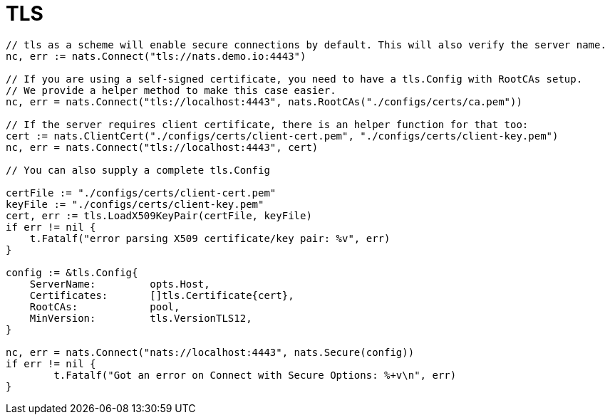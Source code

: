 = TLS
:source-language: go

[source]
----
// tls as a scheme will enable secure connections by default. This will also verify the server name.
nc, err := nats.Connect("tls://nats.demo.io:4443")

// If you are using a self-signed certificate, you need to have a tls.Config with RootCAs setup.
// We provide a helper method to make this case easier.
nc, err = nats.Connect("tls://localhost:4443", nats.RootCAs("./configs/certs/ca.pem"))

// If the server requires client certificate, there is an helper function for that too:
cert := nats.ClientCert("./configs/certs/client-cert.pem", "./configs/certs/client-key.pem")
nc, err = nats.Connect("tls://localhost:4443", cert)

// You can also supply a complete tls.Config

certFile := "./configs/certs/client-cert.pem"
keyFile := "./configs/certs/client-key.pem"
cert, err := tls.LoadX509KeyPair(certFile, keyFile)
if err != nil {
    t.Fatalf("error parsing X509 certificate/key pair: %v", err)
}

config := &tls.Config{
    ServerName: 	opts.Host,
    Certificates: 	[]tls.Certificate{cert},
    RootCAs:    	pool,
    MinVersion: 	tls.VersionTLS12,
}

nc, err = nats.Connect("nats://localhost:4443", nats.Secure(config))
if err != nil {
	t.Fatalf("Got an error on Connect with Secure Options: %+v\n", err)
}
----